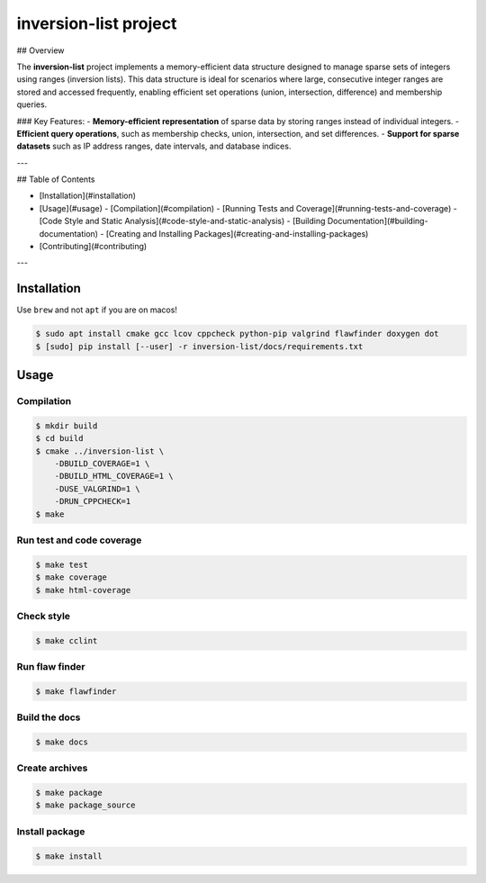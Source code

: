 inversion-list project
====================

|cmake| |Coveralls| |Documentation Status|

## Overview

The **inversion-list** project implements a memory-efficient data structure designed to manage sparse sets of integers using ranges (inversion lists). This data structure is ideal for scenarios where large, consecutive integer ranges are stored and accessed frequently, enabling efficient set operations (union, intersection, difference) and membership queries.

### Key Features:
- **Memory-efficient representation** of sparse data by storing ranges instead of individual integers.
- **Efficient query operations**, such as membership checks, union, intersection, and set differences.
- **Support for sparse datasets** such as IP address ranges, date intervals, and database indices.
  
---

## Table of Contents

- [Installation](#installation)
- [Usage](#usage)
  - [Compilation](#compilation)
  - [Running Tests and Coverage](#running-tests-and-coverage)
  - [Code Style and Static Analysis](#code-style-and-static-analysis)
  - [Building Documentation](#building-documentation)
  - [Creating and Installing Packages](#creating-and-installing-packages)
- [Contributing](#contributing)

---

Installation
------------

Use ``brew`` and not ``apt`` if you are on macos!

.. code:: shell-session

   $ sudo apt install cmake gcc lcov cppcheck python-pip valgrind flawfinder doxygen dot
   $ [sudo] pip install [--user] -r inversion-list/docs/requirements.txt

Usage
-----

Compilation
~~~~~~~~~~~

.. code:: shell-session

   $ mkdir build
   $ cd build
   $ cmake ../inversion-list \
       -DBUILD_COVERAGE=1 \
       -DBUILD_HTML_COVERAGE=1 \
       -DUSE_VALGRIND=1 \
       -DRUN_CPPCHECK=1
   $ make

Run test and code coverage
~~~~~~~~~~~~~~~~~~~~~~~~~~

.. code:: shell-session

   $ make test
   $ make coverage
   $ make html-coverage

Check style
~~~~~~~~~~~

.. code:: shell-session

   $ make cclint

Run flaw finder
~~~~~~~~~~~~~~~

.. code:: shell-session

   $ make flawfinder

Build the docs
~~~~~~~~~~~~~~

.. code:: shell-session

   $ make docs

Create archives
~~~~~~~~~~~~~~~

.. code:: shell-session

   $ make package
   $ make package_source

Install package
~~~~~~~~~~~~~~~

.. code:: shell-session

   $ make install

.. |cmake| image:: https://github.com/hou-12/inversion-list/actions/workflows/cmake.yml/badge.svg
   :target: https://github.com/hou-12/inversion-list/actions
.. |Coveralls| image:: https://img.shields.io/coveralls/hou-12/inversion-list.svg
   :target: https://coveralls.io/r/hou-12/inversion-list?branch=main
.. |Documentation Status| image:: https://img.shields.io/readthedocs/inversion-list.svg
   :target: http://inversion-list.readthedocs.io/en/latest/?badge=latest
